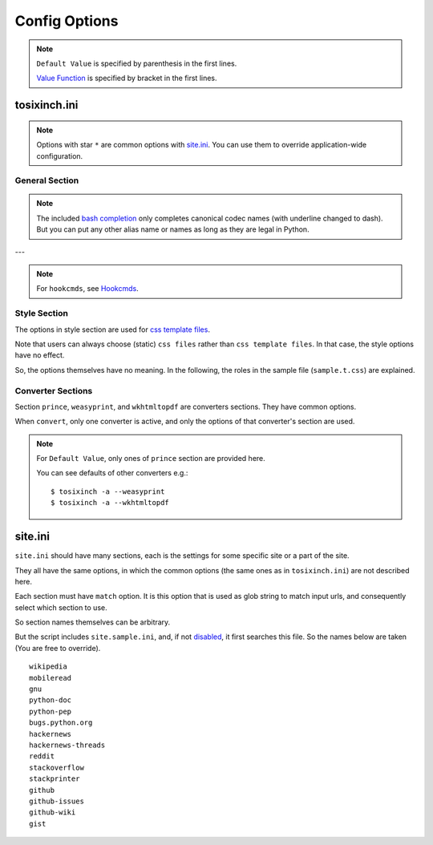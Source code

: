 
Config Options
==============

.. note ::

    ``Default Value`` is specified by parenthesis in the first lines.

    `Value Function <overview.html#value-functions>`__
    is specified by bracket in the first lines.

tosixinch.ini
-------------

.. note ::

    Options with star ``*`` are common options with `site.ini <#site-ini>`__.
    You can use them to override application-wide configuration.

General Section
^^^^^^^^^^^^^^^

.. confopt:: downloader

    (``urllib``)

    Specify default downloader. Currently only ``urllib``.

.. confopt:: extractor

    (``lxml``)

    Specify default extractor.
    Either ``lxml`` (recommended) or ``readability``.

    The intended use case of ``readability`` is
    from commandline.
    Either `--readability <commandline.html#cmdoption-readability>`__
    or `--readability-only <commandline.html#cmdoption-readability-only>`__.

.. confopt:: converter

    (``prince``)

    Specify default converter.
    One of ``prince``, ``weasyprint`` or ``wkhtmltopdf``.

.. confopt:: user_agent \*

    (some arbitrary browser user agent.
    Run ``'tosixinch -a'`` to actually see.)

    Specify user agent for downloader (only for ``urllib``).

.. confopt:: qt \*

    (``webkit``)

    Specify rendering engine when using ``qt``.
    Either ``webkit`` or ``webengine``.
    ``webengine`` is a newer one,
    and newer functionalities are not used in this script.

.. confopt:: encoding \*

    | (``utf-8, cp1252``)
    | ``[COMMA]``

    Specify preferred encoding or encodings.
    First successful one is used.
    Encoding names are as specified in
    `codecs library <https://docs.python.org/3/library/codecs.html#standard-encodings>`__,
    and `chardet <https://chardet.readthedocs.io/en/latest/index.html>`__
    and `ftfy <https://ftfy.readthedocs.io/en/latest/>`__ if they are installed.

    If the name is ``chardet``, ``chardet.detect`` method is tried.
    It may be able to auto-detect the right encoding.

    After successful encoding by one of the encodings,
    if the list include ``ftfy``,
    ``ftfy.fixes.fix_encoding`` method is called with the decoded text.
    It may be able to fix some 'mojibake'.
    (So it is always called last, the place in the list is irrelevant.)

.. note ::

    The included `bash completion <topics.html#script-tosixinch-complete.bash>`__
    only completes canonical codec names (with underline changed to dash).
    But you can put any other alias name or names as long as they are legal in Python.

.. confopt:: encoding_errors \*

    | (``strict``)

    Specify codec `Error Handler <https://docs.python.org/3/library/codecs.html#error-handlers>`__.

    If you can't run ``extract`` because of decoding errors,
    one solution is to change this option to 'replace' or 'backslashreplace'.

.. confopt:: parts_download \*

    | (``True``)
    | ``[BOOL]``

    Web pages may have some component content.
    Most important ones are images,
    and currently the script only concerns images
    (in html tag ``<img src=...>``).
    The value specifies whether it downloads these components
    when ``extract``.

    Note downloading may occur anyway by pdf converters.

    If this option is ``True``,
    download links are rewritten to point to local ``Downloaded_Files``.
    So downloading doesn't happen when ``convert``.

    In general, pre-downloading is useful
    for multiple trials and layout checking.

    If `force_download <#confopt-force_download>`__ is ``False`` (default),
    the script skips downloading if the file already exists.

    TODO:
        So the script does nothing about ``iframe`` inline sources.
        Downloading and rendering are done by converters,
        but we can't apply our css rules
        (They are different domains).

.. confopt:: force_download \*

    | (``False``)
    | ``[BOOL]``

    By default, The script does not download the same files again.

    If this options is ``True``:

    In case of ``-1``,
    it (re-) downloads ``url`` even if ``Downloaded_File`` exists.

    In case of ``-2``,
    it (re-) downloads component files (images etc.)
    even if they exist.

.. confopt:: add_extractors

    | (None)
    | ``[PLUS]``

    Before ``extract``, if some conditions match,
    run external programs, skipping the builtin ``extract``
    (which means creating the ``Extracted_File`` themselves somehow).

    Valid values are now only 'man':

    ``man``:

    if filename matches ``r'^.+\.[1-9]([a-z]+)?(\.gz)?$'``
    (e.g. grep.1, grep.1.gz, grep.1p.gz),
    run man program with ``'man -Thtml'``.
    So only unixes users can uses it.


.. confopt:: guess

    | (``//div[@itemprop="articleBody"]``
    | ``//div[@id="main"]``
    | ``//div[@id="content"]``
    | ``//div[@class=="body"]``)

    ``[LINE][XPATH]``

    If ``url`` doesn't `match <#confopt-match>`__ any site in ``site.ini``,
    ``select`` is done according to this value.

    The procedure is different from ordinary ``select``
    (with a little bit of extra precaution).

    * The xpaths in this value are searched in order.
    * If match is found and match is a single element
      (not multiple occurrences),
      the script ``select`` s the xpath.

.. confopt:: defaultprocess \*

    | (``gen.add_title, gen.youtube_video_to_thumbnail``)
    | ``[COMMA][XPATH]``

    Before site specific ``process`` functions,
    the script applies default ``process`` functions to all ``url``,
    according to this value.

    The syntax is the same as `process <#confopt-process>`__ option, in ``site.ini``.

    About default functions:

        * ``add_title``: If there is no ``<h1>``,
          make ``<h1>`` tag from ``<title>`` tag text.
          It is to help make pdf bookmarks (TOC).
        * ``youtube_video_to_thumbnail``: Change embedded youtube video object
          to thumbnail image.

.. confopt:: full_image \*

    (``200``)

    If width or height of component pixel size is equal or above this value,
    class attribute ``tsi-wide`` or ``tsi-tall`` is added to the image tag,
    ``tsi-wide`` if width is longer than height, ``tsi-tall`` if the opposite.
    'tsi' is short for 'tosixinch'.

    By itself, it does nothing. However, In ``sample.css``,
    it is used to make medium sized images expand almost full display size,
    with small images (icon, logo, etc.) as is.
    The layout gets a bit uglier,
    but I think it is necessary for small e-reader displays.

.. confopt:: add_binary_extensions \*

    (``3ds`` ``3g2`` ``3gp`` ``7z`` ``a`` ``aac`` ``adp`` ``ai`` ``aif`` ``aiff``
    ``alz`` ``ape`` ``apk`` ``ar`` ``arj`` ``asf`` ``au`` ``avi`` ``bak`` ``bh``
    ``bin`` ``bk`` ``bmp`` ``btif`` ``bz2`` ``bzip2`` ``cab`` ``caf`` ``cgm``
    ``class`` ``cmx`` ``cpio`` ``cr2`` ``csv`` ``cur`` ``dat`` ``deb`` ``dex``
    ``djvu`` ``dll`` ``dmg`` ``dng`` ``doc`` ``docm`` ``docx`` ``dot`` ``dotm``
    ``dra`` ``DS_Store`` ``dsk`` ``dts`` ``dtshd`` ``dvb`` ``dwg`` ``dxf``
    ``ecelp4800`` ``ecelp7470`` ``ecelp9600`` ``egg`` ``eol`` ``eot`` ``epub``
    ``exe`` ``f4v`` ``fbs`` ``fh`` ``fla`` ``flac`` ``fli`` ``flv`` ``fpx``
    ``fst`` ``fvt`` ``g3`` ``gif`` ``graffle`` ``gz`` ``gzip`` ``h261`` ``h263``
    ``h264`` ``ico`` ``ief`` ``img`` ``ipa`` ``iso`` ``jar`` ``jpeg`` ``jpg``
    ``jpgv`` ``jpm`` ``jxr`` ``key`` ``ktx`` ``lha`` ``lvp`` ``lz`` ``lzh``
    ``lzma`` ``lzo`` ``m3u`` ``m4a`` ``m4v`` ``mar`` ``mdi`` ``mht`` ``mid``
    ``midi`` ``mj2`` ``mka`` ``mkv`` ``mmr`` ``mng`` ``mobi`` ``mov`` ``movie``
    ``mp3`` ``mp4`` ``mp4a`` ``mpeg`` ``mpg`` ``mpga`` ``mxu`` ``nef`` ``npx``
    ``numbers`` ``o`` ``oga`` ``ogg`` ``ogv`` ``otf`` ``pages`` ``pbm`` ``pcx``
    ``pdf`` ``pea`` ``pgm`` ``pic`` ``png`` ``pnm`` ``pot`` ``potm`` ``potx``
    ``ppa`` ``ppam`` ``ppm`` ``pps`` ``ppsm`` ``ppsx`` ``ppt`` ``pptm`` ``pptx``
    ``psd`` ``pya`` ``pyc`` ``pyo`` ``pyv`` ``qt`` ``rar`` ``ras`` ``raw`` ``rgb``
    ``rip`` ``rlc`` ``rmf`` ``rmvb`` ``rtf`` ``rz`` ``s3m`` ``s7z`` ``scpt``
    ``sgi`` ``shar`` ``sil`` ``sketch`` ``slk`` ``smv`` ``so`` ``sub`` ``swf``
    ``tar`` ``tbz`` ``tbz2`` ``tga`` ``tgz`` ``thmx`` ``tif`` ``tiff`` ``tlz``
    ``ttc`` ``ttf`` ``txz`` ``udf`` ``uvh`` ``uvi`` ``uvm`` ``uvp`` ``uvs``
    ``uvu`` ``viv`` ``vob`` ``war`` ``wav`` ``wax`` ``wbmp`` ``wdp`` ``weba``
    ``webm`` ``webp`` ``whl`` ``wim`` ``wm`` ``wma`` ``wmv`` ``wmx`` ``woff``
    ``woff2`` ``wvx`` ``xbm`` ``xif`` ``xla`` ``xlam`` ``xls`` ``xlsb`` ``xlsm``
    ``xlsx`` ``xlt`` ``xltm`` ``xltx`` ``xm`` ``xmind`` ``xpi`` ``xpm`` ``xwd``
    ``xz`` ``z`` ``zip`` ``zipx``)

    ``[PLUS]``

    The script ignores ``urls`` with binary like looking extensions,
    only when multiple ``urls`` are provided.

    This option value adds to or subtracts from
    the default ``add_binary_extensions`` list above.

    The list is taken from Sindre Sorhus'
    `binary-extensions <https://github.com/sindresorhus/binary-extensions>`__.

    This is for user convenience. If you copy and paste many urls,
    checking strange extensions is a bit of work.
    But I'm afraid sometimes it gets in the way.

.. confopt:: add_clean_tags \*

    | (None)
    | ``[PLUS]``

    After ``select``, ``exclude`` and ``process`` in ``extract``,
    the script ``clean`` s the resultant html.

    The tags in this option are stripped.
    The current default is none.

.. confopt:: add_clean_attrs \*

    | (``color, width, height``)
    | ``[PLUS]``

    After ``select``, ``exclude`` and ``process`` in ``extract``,
    the script ``clean`` s the resultant html.

    The attributes in this option are stripped.
    The current default is color, width and height.

    Most e-readers are black and white.
    Colors just make fonts harder to read.

    Width and height conflict with user css rules.

.. confopt:: textwidth

    (``65``)

    Set physical line length for ``nonprose`` texts.

    See `nonprose <topics.html#non-prose>`__.

.. confopt:: textindent

    (``'                    --> '``)

    Set logical line continuation marker for ``nonprose`` texts.

    See `nonprose <topics.html#non-prose>`__.

    ``ConfigParser`` strips leading and ending whitespaces.
    So if you want actual whitespaces, quote them as the default does.
    Quotes are stripped by the script in turn.

.. confopt:: textcss

    (None)

    Not used.

.. confopt:: trimdirs \*

    | (``3``)

    Specify the number of directories to remove local text filename.
    Since text files don't have titles or h1 to put them in pdf bookmarks,
    the script passes on full filepaths as their names.
    They tend to be very long, so some means to shorten them is desirable.

    This option is only for local text files.
    Remote text files' names are just urls (schemes are removed).

    C.f. `--check <commandline.html#cmdoption-c>`__ commandline option
    prints out local files.
    They include *html* files, so it is not perfect,
    but it can be useful for
    checking and adjusting this ``trimdirs`` option.

.. confopt:: raw

    | (``False``)
    | ``[BOOL]``

    If ``True``,
    ``url`` is used as input *as is* when ``convert``.
    In this case, ``url`` must be local filepath.

.. confopt:: pdfname

    | (None)

    Specify output PDF file name.
    If not provided (default), the script makes up some name.
    see `PDF_File <overview.html#dword-PDF_File>`__.

---

.. note ::

    For ``hookcmds``, see `Hookcmds <topics.html#hookcmds>`__.

.. confopt:: precmd1

    | (None)
    | ``[LINE][CMDS]``

    Run arbitrary command before ``download``.

.. confopt:: postcmd1

    | (None)
    | ``[LINE][CMDS]``

    Run arbitrary command after ``download``.

.. confopt:: precmd2

    | (None)
    | ``[LINE][CMDS]``

    Run arbitrary command before ``extract``.

.. confopt:: postcmd2

    | (None)
    | ``[LINE][CMDS]``

    Run arbitrary command after ``extract``.

.. confopt:: precmd3

    | (None)
    | ``[LINE][CMDS]``

    Run arbitrary command before ``convert``.

.. confopt:: postcmd3

    | (None)
    | ``[LINE][CMDS]``

    Run arbitrary command after ``convert``.

.. confopt:: viewcmd

    | (None)
    | ``[LINE][CMDS]``

    Run arbitrary command
    when specified in commandline options (``-4`` or ``--view``).

.. confopt:: pre_percmd1

    | (None)
    | ``[LINE][CMDS]``

    Run arbitrary command before each ``download``.

.. confopt:: post_percmd1

    | (None)
    | ``[LINE][CMDS]``

    Run arbitrary command after each ``download``.

.. confopt:: pre_percmd2

    | (None)
    | ``[LINE][CMDS]``

    Run arbitrary command before each ``extract``.

.. confopt:: post_percmd2

    | (None)
    | ``[LINE][CMDS]``

    Run arbitrary command after each ``extract``.

.. confopt:: use_urlreplace

    | (``True``)
    | ``[BOOL]``

    Specifies whether to use urlreplace feature or not.
    See `URLReplace <topics.html#urlreplace>`__.

.. confopt:: use_sample

    | (``True``)
    | ``[BOOL]``

    The value specifies whether site config includes ``site.sample.ini``.
    See `Samples <intro.html#samples>`__.


Style Section
^^^^^^^^^^^^^

The options in style section are used for
`css template files <overview.html#dword-css_template_files>`__.

Note that users can always choose (static) ``css files``
rather than ``css template files``.
In that case, the style options have no effect.

So, the options themselves have no meaning.
In the following, the roles in the sample file
(``sample.t.css``) are explained.

.. confopt:: orientation

    (``portrait``)

    Specify page orientation, portrait or landscape.

.. confopt:: portrait_size

    (``90mm 118mm``)

    Specify portrait page size (width and height).
    The script uses this value when ``orientation`` is ``portrait``.

    The display size of common 6-inch e-readers seems
    around 90mm x 120mm.
    Here the default thinly clips on height, for versatility.
    (Officially published pixel specs may be different from
    physically effective pixels,
    may be limited by OS, application, or user interfaces.
    In general, width is more precious than height in small devices.)

.. confopt:: landscape_size

    (``118mm 90mm``)

    Specify landscape page size (width and height).
    The script use this value when ``orientation`` is ``landscape``.

.. confopt:: toc_depth

    (``3``)

    Specify (max) tree level of pdf bookmarks (Table of Contents).
    The option can only be used
    when ``converter`` is ``prince`` or ``weasyprint``.

.. confopt:: font_family

    (``"DejaVu Sans", sans-serif``)

    Specify default font to use.

.. confopt:: font_mono

    (``"Dejavu Sans Mono", monospace``)

    Specify default monospaced font to use.

.. confopt:: font_serif

    (None)

    Not used.

.. confopt:: font_sans

    (None)

    Not used.

.. confopt:: font_size

    (``9px``)

    Specify default font size.

.. confopt:: font_size_mono

    (``8px``)

    Specify default monospaced font size.

.. confopt:: font_scale

    (``1.0``)

    Specify scaling factor for css ``font_size`` and ``font_size_mono``.

    It is to make easier to test font sizes.

    (To use it for other font sizes in your template,
    add ``'scale_font'`` function,
    e.g. ``'{{ font_serif|scale_font }}'`` instead of just ``'{{ font_serif }}'``.)

.. confopt:: line_height

    (``1.3``)

    Specify default line height.


Converter Sections
^^^^^^^^^^^^^^^^^^

Section ``prince``, ``weasyprint``, and ``wkhtmltopdf``
are converters sections.
They have common options.

When ``convert``, only one converter is active,
and only the options of that converter's section are used.

.. note ::

    For ``Default Value``, only ones of ``prince`` section are provided here.

    You can see defaults of other converters e.g.::

        $ tosixinch -a --weasyprint
        $ tosixinch -a --wkhtmltopdf

.. confopt:: cnvpath

    (``prince``)

    The name or full path for the command as you type it in the shell.
    For ordinary installed ones, only the name would suffice.

    Currently ``'~'`` is not expanded.

.. confopt:: css

    | (``sample``)
    | ``[COMMA]``

    css file names to be used in order when ``convert``.
    The names are just passed as commandline options to the converter.

    The files must be in ``css directory``,
    just the filenames (not full path).
    Or bundled sample css ``sample.t.css``,
    which can be abbreviated as ``sample``.
    You can mix both.

.. confopt:: cnvopts

    | (``--javascript``)
    | ``[CMD]``

    Other options (than css file option) to pass to the command.


site.ini
--------

``site.ini`` should have many sections,
each is the settings for some specific site or a part of the site.

They all have the same options,
in which the common options (the same ones as in ``tosixinch.ini``)
are not described here.

Each section must have ``match`` option.
It is this option that is used as glob string to match input urls,
and consequently select which section to use.

So section names themselves can be arbitrary.

But the script includes ``site.sample.ini``,
and, if not `disabled <#confopt-use_sample>`__,
it first searches this file.
So the names below are taken
(You are free to override). ::

    wikipedia
    mobileread
    gnu
    python-doc
    python-pep
    bugs.python.org
    hackernews
    hackernews-threads
    reddit
    stackoverflow
    stackprinter
    github
    github-issues
    github-wiki
    gist

.. confopt:: match

    (None)

    Glob string to match against input ``url``.

    URL path separator (``'/'``) is not special
    for wildcards (``*?[]!``).
    So, e.g. ``'*'`` matches any strings
    including all subdirectories.
    (Actually, it uses `fnmatch module <https://docs.python.org/3/library/fnmatch.html>`__,
    not `glob module <https://docs.python.org/3/library/glob.html>`__.).

    Last asterisk can be omitted, so the following two lines make no deference. ::

        match=      https://*.wikipedia.org/wiki/*
        match=      https://*.wikipedia.org/wiki/

    The script tries the values of this option from all the sections.
    The section whose ``match`` option matches the ``url``
    is used for the settings.

    If there are multiple matches,
    the one with the most path separator characters (``'/'``) is used
    (scheme separator ``'//'`` in ``'https?://'`` are not counted).
    If there are multiple matches still,
    the last one is used.

    If there is no match, default settings are used,
    and `guess <#confopt-guess>`__ option is tried.
    In this case, a placeholder value ``http://tosixinch.example.com``
    is set.
    (Note this imaginary site is used to make file paths
    in ``download`` and ``extract``).

.. confopt:: select

    | (None)
    | ``[LINE][XPATH]``

    Xpath strings to select elements
    from ``Downloaded_File`` when ``extract``.
    Only selected elements are included
    in the ``<body>`` tag of the new ``Extracted_File``,
    discarding others.

    Each line in the value will be connected with a bar string (``'|'``)
    when evaluating.
    This means the sequence of selected elements are
    as the same order in the document,
    not grouped by each xpath.


.. confopt:: exclude

    | (None)
    | ``[LINE][XPATH]``

    Xpath strings to remove elements
    from the new ``Extracted_File`` after ``select``.
    So you don't need to exclude already excluded elements by ``select``.
    As in ``select``,
    each line in the value will be connected with a bar string (``'|'``).

.. confopt:: process

    | (None)
    | ``[COMMA][XPATH]``

    After ``select`` and ``exclude``, arbitrary functions can be called
    if this option is specified.

    The function name must include the module name.
    And the function must be a top level one.
    (So each name should have exactly one dot (``'.'``)).

    It is searched in user process directory
    and application ``tosixinch.process`` directory, in order.

    The first matched one is called with the argument ``'doc'`` auto-filled.
    It is ``lxml.html`` DOM object (``HtmlElement``),
    corresponding to the resultant ``Extracted_File``
    after ``select`` and ``exclude``.
    The name (``'doc'``) is actually irrelevant.

    The function can have additional arguments.
    In that case, users have to provide them in the option string.
    String after ``'?'`` (and before next ``'?'``) is interpreted as an argument.

    For example, ``'aaa.bbb?cc?dd'`` is made into code either::

        process.aaa.bbb(doc, cc, dd)

    or::

        tosixinch.process.aaa.bbb(doc, cc, dd)

    You don't have to ``return`` anything,
    just manipulate ``doc`` as you like.
    The script uses the resultant ``doc`` subsequently.

    For 'built-in' functions and examples, see modules in `process <api.html#process>`__.

.. confopt:: clean

    | (Not implemented. Now this paragraph is only for documentation purpose.)

    After ``select``, ``exclude`` and ``process`` in ``extract``,
    the script ``clean`` s the resultant html.

    **tags**:
        According to `add_clean_tags <#confopt-add_clean_tags>`__.

    **attributes**:
        According to `add_clean_attrs <#confopt-add_clean_attrs>`__.

    **javascript**:
        All inline javascript and javascript source references
        are unconditionally stripped.

        (In ``download``, we occasionally need javascript,
        and in that case we might use ``Qt``.
        In ``extract``, javascript has already rendered the contents.
        So we shouldn't need it any more.)

    **css**:
        All ``style`` attributes and css source references
        are stripped.

        With one exception.
        If a tag has ``'tsi-keep-style'`` in class attributes,
        ``style`` attributes are kept intact.
        It can be used in process functions.
        If you want to keep or create some inline ``style``,
        inject this class attribute.::

           # removed (becomes just '<div>')
           <div style="font-weight:bold;">

           # not removed
           <div class="tsi-keep-style other-values" style="font-weight:bold;">


.. confopt:: javascript

    | (``False``)
    | ``[BOOL]``

    If this value is ``True``, downloading is done by ``Qt``.


.. confopt:: cookie

    | (``None``)
    | ``[LINE]``

    Some sites require confirmation before providing the documents.
    ('Are you over 18?', 'Agree to terms of service?')

    And ``urllib`` cannot handle these interactive communications.

    By adding cookie data here (e.g. from your browsers),
    you may be able to bypass them.

    Note it is not secure and not right.
    Do not provide sensitive data.

    The author doesn't recommend using it altogether.
    But, like the above,
    if the site only wants anonymous users
    to press 'OK' just the first time to make temporary sessions,
    bad things shouldn't happen to the client,
    and that's the rational.


.. confopt:: link

    | (``//a/@href``)
    | ``[LINE][XPATH]``

    (Experimental)

    When action is ``link``,
    the script prints some xpath content (must be URL strings) for each url,
    reading from this option.
